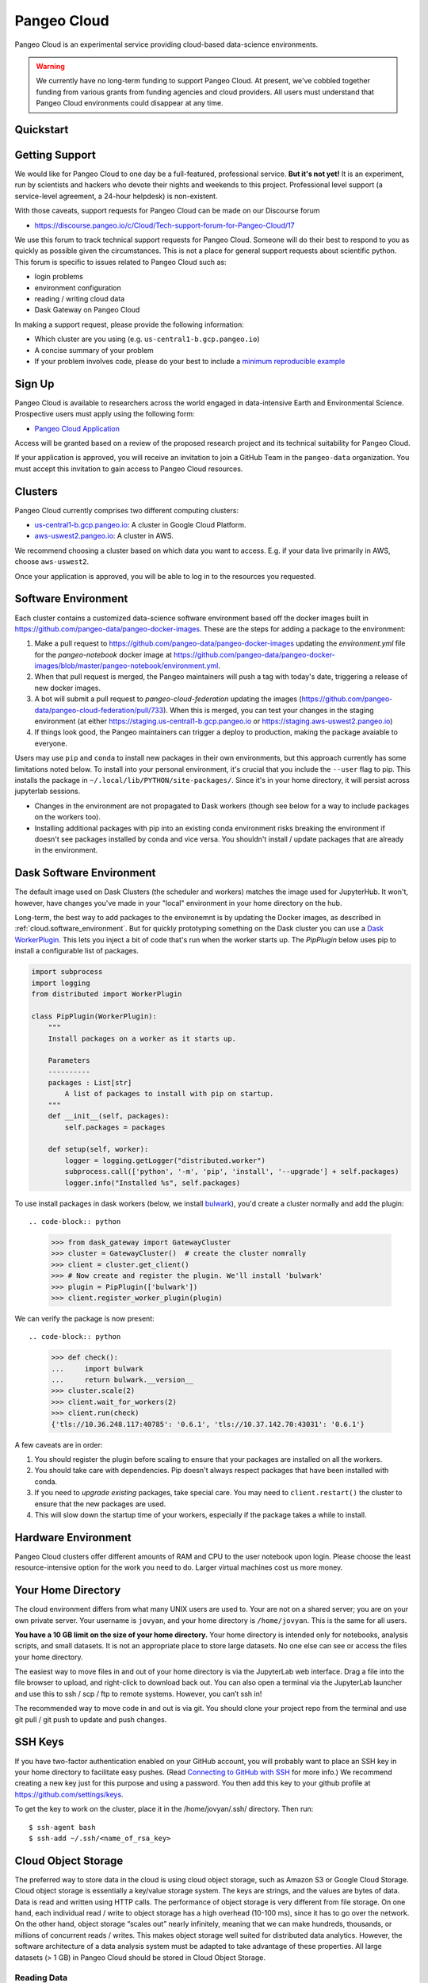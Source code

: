 .. _cloud:

Pangeo Cloud
============

Pangeo Cloud is an experimental service providing cloud-based data-science
environments.

.. warning::
    We currently have no long-term funding to support Pangeo Cloud.
    At present, we've cobbled together funding from various grants from funding
    agencies and cloud providers.
    All users must understand that Pangeo Cloud environments could disappear
    at any time.

Quickstart
----------

.. raw:: html

    <embed>
      <a href="https://us-central1-b.gcp.pangeo.io" class="btn btn-primary btn-lg btn-block" >Google Cloud Deployment</a>
      <a href="https://aws-uswest2.pangeo.io" class="btn btn-primary btn-lg btn-block" >AWS Deployment</a>
    </embed>

Getting Support
----------------

We would like for Pangeo Cloud to one day be a full-featured, professional
service. **But it's not yet!**
It is an experiment, run by scientists and hackers who devote
their nights and weekends to this project.
Professional level support (a service-level agreement, a 24-hour helpdesk) is non-existent.

With those caveats, support requests for Pangeo Cloud can be made on our Discourse forum

- https://discourse.pangeo.io/c/Cloud/Tech-support-forum-for-Pangeo-Cloud/17

We use this forum to track technical support requests for Pangeo Cloud.
Someone will do their best to respond to you as quickly as possible given the circumstances.
This is not a place for general support requests about scientific python.
This forum is specific to issues related to Pangeo Cloud such as:

- login problems
- environment configuration
- reading / writing cloud data
- Dask Gateway on Pangeo Cloud

In making a support request, please provide the following information:

- Which cluster are you using (e.g. ``us-central1-b.gcp.pangeo.io``)
- A concise summary of your problem
- If your problem involves code, please do your best to include a
  `minimum reproducible example <https://matthewrocklin.com/blog/work/2018/02/28/minimal-bug-reports>`_


Sign Up
-------

Pangeo Cloud is available to researchers across the world engaged in
data-intensive Earth and Environmental Science.
Prospective users must apply using the following form:

- `Pangeo Cloud Application`_

Access will be granted based on a review of the proposed research project
and its technical suitability for Pangeo Cloud.

.. _Pangeo Cloud Application: https://forms.gle/J3hVVBgobwpYVWHF8

If your application is approved, you will receive an invitation to join
a GitHub Team in the ``pangeo-data`` organization.
You must accept this invitation to gain access to Pangeo Cloud resources.


Clusters
--------

Pangeo Cloud currently comprises two different computing clusters:

- `us-central1-b.gcp.pangeo.io <https://us-central1-b.gcp.pangeo.io/>`_: A cluster in
  Google Cloud Platform.
- `aws-uswest2.pangeo.io <https://aws-uswest2.pangeo.io>`_: A cluster in AWS.

We recommend choosing a cluster based on which data you want to access.
E.g. if your data live primarily in AWS, choose ``aws-uswest2``.

Once your application is approved, you will be able to log in to the resources
you requested.


.. _cloud.software_environment:

Software Environment
--------------------

Each cluster contains a customized data-science software environment based
off the docker images built in https://github.com/pangeo-data/pangeo-docker-images.
These are the steps for adding a package to the environment:

1. Make a pull request to https://github.com/pangeo-data/pangeo-docker-images
   updating the `environment.yml` file for the `pangeo-notebook` docker image
   at https://github.com/pangeo-data/pangeo-docker-images/blob/master/pangeo-notebook/environment.yml.
2. When that pull request is merged, the Pangeo maintainers will push a tag
   with today's date, triggering a release of new docker images.
3. A bot will submit a pull request to `pangeo-cloud-federation` updating the
   images (https://github.com/pangeo-data/pangeo-cloud-federation/pull/733).
   When this is merged, you can test your changes in the staging environment
   (at either https://staging.us-central1-b.gcp.pangeo.io or https://staging.aws-uswest2.pangeo.io)
4. If things look good, the Pangeo maintainers can trigger a deploy to production,
   making the package avaiable to everyone.

Users may use ``pip`` and ``conda`` to install new packages in their own
environments, but this approach currently has some limitations noted below.
To install into your personal environment, it's crucial that you include the
``--user`` flag to pip. This installs the package in ``~/.local/lib/PYTHON/site-packages/``.
Since it's in your home directory, it will persist across jupyterlab sessions.

.. code-block: console

   # Running on a Pangeo Jupyterhub
   (notebook) jovyan@jupyter-tomaugspurger:~$ pip install --user cf-xarray
   Collecting cf-xarray
     Downloading cf_xarray-0.2.0-py3-none-any.whl (20 kB)
     ...
   Installing collected packages: cf-xarray
   Successfully installed cf-xarray-0.2.0
   (notebook) jovyan@jupyter-tomaugspurger:~$ ls ~/.local/lib/python3.7/site-packages/
   cf_xarray  cf_xarray-0.2.0.dist-info

- Changes in the environment are not propagated to Dask workers (though see
  below for a way to include packages on the workers too).
- Installing additional packages with pip into an existing conda environment
  risks breaking the environment if doesn't see packages installed by conda and
  vice versa. You shouldn't install / update packages that are already in
  the environment.

Dask Software Environment
-------------------------

The default image used on Dask Clusters (the scheduler and workers) matches
the image used for JupyterHub. It won't, however, have changes you've made
in your "local" environment in your home directory on the hub.

Long-term, the best way to add packages to the environemnt is by updating the
Docker images, as described in :ref:`cloud.software_environment`. But for quickly
prototyping something on the Dask cluster you can use a
`Dask WorkerPlugin <https://distributed.dask.org/en/latest/plugins.html#distributed.diagnostics.plugin.WorkerPlugin>`_.
This lets you inject a bit of code that's run when the worker starts up. The `PipPlugin` below
uses pip to install a configurable list of packages.


.. code-block:: python

   import subprocess
   import logging
   from distributed import WorkerPlugin

   class PipPlugin(WorkerPlugin):
       """
       Install packages on a worker as it starts up.

       Parameters
       ----------
       packages : List[str]
           A list of packages to install with pip on startup.
       """
       def __init__(self, packages):
           self.packages = packages

       def setup(self, worker):
           logger = logging.getLogger("distributed.worker")
           subprocess.call(['python', '-m', 'pip', 'install', '--upgrade'] + self.packages)
           logger.info("Installed %s", self.packages)

To use install packages in dask workers (below, we install `bulwark <https://pypi.org/project/bulwark/>`_), you'd create a cluster normally and add the plugin::

.. code-block:: python

   >>> from dask_gateway import GatewayCluster
   >>> cluster = GatewayCluster()  # create the cluster nomrally
   >>> client = cluster.get_client()
   >>> # Now create and register the plugin. We'll install 'bulwark'
   >>> plugin = PipPlugin(['bulwark'])
   >>> client.register_worker_plugin(plugin)

We can verify the package is now present::

.. code-block:: python

   >>> def check():
   ...     import bulwark
   ...     return bulwark.__version__
   >>> cluster.scale(2)
   >>> client.wait_for_workers(2)
   >>> client.run(check)
   {'tls://10.36.248.117:40785': '0.6.1', 'tls://10.37.142.70:43031': '0.6.1'}


A few caveats are in order:

1. You should register the plugin before scaling to ensure that your packages
   are installed on all the workers.
2. You should take care with dependencies. Pip doesn't always respect packages
   that have been installed with conda.
3. If you need to *upgrade existing* packages, take special care. You may need
   to ``client.restart()`` the cluster to ensure that the new packages are
   used.
4. This will slow down the startup time of your workers, especially if the
   package takes a while to install.

Hardware Environment
--------------------

Pangeo Cloud clusters offer different amounts of RAM and CPU to the user
notebook upon login.
Please choose the least resource-intensive option for the work you need to do.
Larger virtual machines cost us more money.

Your Home Directory
-------------------

The cloud environment differs from what many UNIX users are used to.
Your are not on a shared server; you are on your own private server.
Your username is ``jovyan``, and your home directory is ``/home/jovyan``.
This is the same for all users.

**You have a 10 GB limit on the size of your home directory.**
Your home directory is intended only for notebooks, analysis scripts,
and small datasets.
It is not an appropriate place to store large datasets.
No one else can see or access the files your home directory.

The easiest way to move files in and out of your home directory is via the JupyterLab web interface.
Drag a file into the file browser to upload, and right-click to download back out.
You can also open a terminal via the JupyterLab launcher and use this to ssh / scp / ftp to remote systems.
However, you can’t ssh in!

The recommended way to move code in and out is via git.
You should clone your project repo from the terminal and use git pull / git push to update and push changes.

SSH Keys
--------

If you have two-factor authentication enabled on your GitHub account,
you will probably want to place an SSH key in your home directory to facilitate easy pushes.
(Read  `Connecting to GitHub with SSH <https://help.github.com/en/articles/connecting-to-github-with-ssh>`_
for more info.)
We recommend creating a new key just for this purpose and using a password.
You then add this key to your github profile at https://github.com/settings/keys.

To get the key to work on the cluster, place it in the /home/jovyan/.ssh/ directory. Then run::

    $ ssh-agent bash
    $ ssh-add ~/.ssh/<name_of_rsa_key>


Cloud Object Storage
--------------------

The preferred way to store data in the cloud is using cloud object storage, such as Amazon S3 or Google Cloud Storage.
Cloud object storage is essentially a key/value storage system.
The keys are strings, and the values are bytes of data.
Data is read and written using HTTP calls.
The performance of object storage is very different from file storage.
On one hand, each individual read / write to object storage has a high overhead (10-100 ms), since it has to go over the network.
On the other hand, object storage “scales out” nearly infinitely, meaning that we can make hundreds, thousands, or millions of concurrent reads / writes.
This makes object storage well suited for distributed data analytics.
However, the software architecture of a data analysis system must be adapted to take advantage of these properties.
All large datasets (> 1 GB) in Pangeo Cloud should be stored in Cloud Object Storage.

Reading Data
^^^^^^^^^^^^

Many pre-existing datasets are browseable at `catalog.pangeo.io <http://catalog.pangeo.io/>`_.
This catalog is pre-configured to make it easy to open the datasets.
In most cases, it's as simple as::

   from intake import open_catalog
   cat = open_catalog("https://raw.githubusercontent.com/pangeo-data/pangeo-datastore/master/intake-catalogs/atmosphere.yaml")
   ds  = cat["gmet_v1"].to_dask()

To open datasets that are not part of an intake catalog, we recommend using
the `filesystem-spec <https://filesystem-spec.readthedocs.io/en/latest/>`_ package
and its related packages `gcsfs <https://gcsfs.readthedocs.io/en/latest/>`_
(for Google Cloud Storage)
and `s3fs <https://s3fs.readthedocs.io/en/latest/>`_
(for Amazon S3 and all S3-compatible object stores).

For example, to open a public file from Google Cloud Storage, you would do::

   import pandas as pd
   import fsspec
   path = 'gs://cmip6/cmip6-zarr-consolidated-stores.csv'
   with fsspec.open(path) as f:
       df = pd.read_csv(f)

Zarr stores can be opened using ``.get_mapper`` methods from fsspec, gscsfs, and s3fs.
For examples, see

- `Zarr Docs on Distributed Cloud Storage <https://zarr.readthedocs.io/en/stable/tutorial.html?highlight=s3fs#distributed-cloud-storage>`_
- `Xarray Docs on Cloud Storage <http://xarray.pydata.org/en/stable/io.html#cloud-storage-buckets>`_


Writing Data
^^^^^^^^^^^^

Writing data (and reading private data) requires credentials for authentication.
Pangeo Cloud does not provide credentials to individual users.
Instead you must sign up for your own account with the cloud provider and manage your own storage.
(Most cloud providers offer several hundred dollars worth of free credits for new accounts.)

On S3-type storage, you will have a client key and client secret associated with you account.
The following code creates a writeable filesystem::

   fs = s3fs.S3FileSystem(key='<YOUR_CLIENT_KEY>', secret='<YOUR_CLIENT_SECRET')

Non-AWS S3 services (e.g. Wasabi Cloud) can be configured by passing an argument
such as ``client_kwargs={'endpoint_url': 'https://s3.us-east-2.wasabisys.com'}``
to ``S3FileSystem``.

For Google Cloud Storage, the best practice is to create a
`service account <https://cloud.google.com/iam/docs/service-accounts>`_ with
appropriate permissions to read / write your private bucket.
You upload your service account key (a .json file) to your Pangeo Cloud
home directory and then use it as follows::

   import json
   import gcsfs
   with open('<your_token_file>.json') as token_file:
       token = json.load(token_file)
   gcs = gcsfs.GCSFileSystem(token=token)

You can then read / write private files with the ``gcs`` object.

Scratch Bucket
^^^^^^^^^^^^^^

Pangeo Cloud environments are configured with a "scratch bucket," which
allows you to temporarily store data. Credentials to write to the scratch
bucket are pre-loaded into your Pangeo Cloud environment.

.. warning::
    Any data in scratch buckets will be deleted once it is 7 days old.
    Do not use scratch buckets to store data permanently.

The location of your scratch bucket is contained in the environment variable ``PANGEO_SCRATCH``.
To create mutable mapping that can write to your scratch bucket with zarr,
the following code should work::

   import os
   PANGEO_SCRATCH = os.environ['PANGEO_SCRATCH']
   # -> gs://pangeo-scratch/<username>
   import fsspec
   mapper = fsspec.get_mapper(f'{PANGEO_SCRATCH}/sub/path')
   # mapper can now be to read / write zarr stores

.. warning::
    A common set of credentials is currently used for accessing scratch buckets.
    This means users can read, and potentially remove / overwrite, each others'
    data. You can avoid this problem by always using ``PANGEO_SCRATCH`` as a prefix.
    Still, you should not store any sensitive or mission-critical data in
    the scratch bucket.


Dask
----

`Dask <http://dask.pydata.org/>`_ is an important component of Pangeo Cloud and can be used to help parallelize large calculations.
All environments support the standard multi-threaded dask scheduler, and by default,
zarr-backed cloud data datasets will open in Xarray as collections of Dask arrays.

Guidelines for using Dask
^^^^^^^^^^^^^^^^^^^^^^^^^

- Familiarize yourself with `Dask best practices <https://docs.dask.org/en/latest/array-best-practices.html>`_.
- Don’t use Dask! Or more specifically, only use a distributed cluster if you really need it, i.e. if your calculations are running out of memory or are taking an unacceptably long time to complete.
- Start small; work on a small subset of your problem to debug before scaling up to a very large dataset.
- If you use a distributed cluster, use `adapative mode <https://jobqueue.dask.org/en/latest/index.html#adaptivity>`_ rather than a fixed size cluster; this will help share resources more effectively.
- Use the Dask dashboard heavily to monitor the activity of your cluster.

.. _dask_gateway:

Dask Gateway
^^^^^^^^^^^^

Pangeo cloud environments are configured to work with
`Dask Gateway <https://gateway.dask.org/>`_.
Dask gateway gives you the power to create a distributed cluster using many
cloud compute nodes. *Please use this power carefully!*

.. warning::
    Avoid large, long-running, idle clusters, which are a waste of Pangeo's limited cloud computing budget.
    Only use a cluster while you need

To do scalable computations with Dask you need to create a cluster with Dask Gateway
and connect to it

.. code-block:: python

   from dask_gateway import GatewayCluster

   cluster = GatewayCluster()
   cluster.adapt(minimum=2, maximum=10)  # or cluster.scale(n) to a fixed size.
   client = cluster.get_client()

That will create a Dask cluster with the default settings we've configured for
you. From that point, any computations using Dask will be done on the cluster.
The ``cluster`` and ``client`` reprs will have a link to your Dask Dashboard.

When you're done with your computation, you can close the cluster explicitly

.. code-block:: python

   cluster.close()

Or restart the notebook kernel, or stop your JupyterHub server. Finally, as
a safeguard, Pangeo will automatically close your Dask cluster if it's idle
for 60 minutes (but we prefer that you close it yourself if possible, to avoid
paying for unnecessary compute).

If you need to customize things, you'll need to connect to the Gateway.

.. code-block:: python

   from dask_gateway import Gateway
   gateway = Gateway()
   options = gateway.cluster_options()

   # set the options programatically, or through their HTML repr
   options.worker_memory = 10  # 10 GB of memory per worker.

   # Create a cluster with those options
   cluster = gateway.new_cluster(options)
   cluster.scale(...)
   client = cluster.get_client()

Dask Gateway can optionally keep clusters running past the lifetime of your notebook. You can set the cluster shutdown behavior using  the `shutdown_on_close <https://gateway.dask.org/api-client.html?highlight=shutdown_on_close#gatewaycluster/>`_ parameter. Note the default setting for the `shutdown_on_close` parameter is different for different API calls.

If you need to reconnect to an *already running* cluster, to continue a computation
or shut it down, use the `gateway` object.

.. code-block:: python

   >>> gateway = Gateway()
   >>> gateway.list_clusters()
   [ClusterReport<name=prod.c288c65c429049e788f41d8308823ca8, status=RUNNING>]

   # connect to the cluster
   cluster = g.connect(g.list_clusters()[0].name)
   # shut it down
   cluster.close()


Environment variables on the cluster
^^^^^^^^^^^^^^^^^^^^^^^^^^^^^^^^^^^^

Some scalable computations running on the cluster depend on environment variables
set on remote processes. In general, environment variables set on your local
Jupyter session will not propagate to the Dask scheduler and workers.

To set environment variables on the scheduler and workers, you must use the
``environment`` option.

.. code-block:: python

   >>> from dask_gateway import Gateway
   >>> gateway = Gateway()
   >>> options = gateway.cluster_options()

As described in :ref:`dask_gateway` these options can be set programmatically
or through the HTML widget. For example, to set the environment variable
``MY_VARIABLE`` on our scheduler and workers:

.. code-block:: python

   >>> options.environment = {"MY_VARIABLE": "1"}

Which can be verified with:

.. code-block:: python

   >>> cluster = gateway.new_cluster(options)
   >>> cluster.scale(1)
   >>> client = cluster.get_client()

   >>> def check():
   ...     import os
   ...     return os.environ["MY_VARIABLE"]

   >>> client.run(check)
   {'tls://10.36.248.180:33361': '1'}

This can be combined with `Dask's configuration system <https://docs.dask.org/en/latest/configuration.html>`_
to the Dask scheduler and workers. For example,

.. code-block:: python

   >>> env = {
   ...     "DASK_DISTRIBUTED__SCHEDULER__WORK_STEALING": False,
   ...     "DASK_DISTRIBUTED__SCHEDULER__ALLOWED_FAILURES": 5,
   ... }
   >>> options.environment = env
   >>> cluster = gateway.new_cluster(options)
